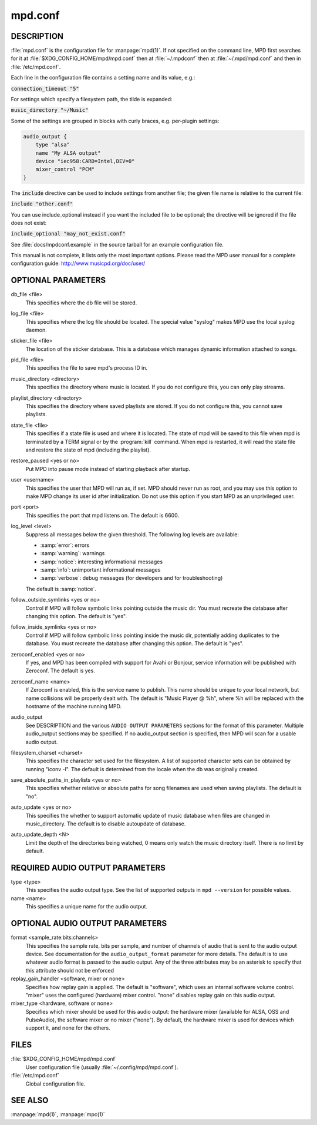 ========
mpd.conf
========


DESCRIPTION
------------

:file:`mpd.conf` is the configuration file for :manpage:`mpd(1)`. If
not specified on the command line, MPD first searches for it at
:file:`$XDG_CONFIG_HOME/mpd/mpd.conf` then at :file:`~/.mpdconf` then
at :file:`~/.mpd/mpd.conf` and then in :file:`/etc/mpd.conf`.

Each line in the configuration file contains a setting name and its value, e.g.:

:code:`connection_timeout "5"`

For settings which specify a filesystem path, the tilde is expanded:

:code:`music_directory "~/Music"`

Some of the settings are grouped in blocks with curly braces, e.g. per-plugin settings:

.. code-block:: none

   audio_output {
       type "alsa"
       name "My ALSA output"
       device "iec958:CARD=Intel,DEV=0"
       mixer_control "PCM"
   }

The :code:`include` directive can be used to include settings from
another file; the given file name is relative to the current file:

:code:`include "other.conf"`

You can use include_optional instead if you want the included file to be
optional; the directive will be ignored if the file does not exist:

:code:`include_optional "may_not_exist.conf"`

See :file:`docs/mpdconf.example` in the source tarball for an example
configuration file.

This manual is not complete, it lists only the most important options.
Please read the MPD user manual for a complete configuration guide:
http://www.musicpd.org/doc/user/


OPTIONAL PARAMETERS
-------------------

db_file <file>
   This specifies where the db file will be stored.

log_file <file>
   This specifies where the log file should be located. The special value "syslog" makes MPD use the local syslog daemon.

sticker_file <file>
   The location of the sticker database. This is a database which manages
   dynamic information attached to songs.

pid_file <file>
   This specifies the file to save mpd's process ID in.

music_directory <directory>
   This specifies the directory where music is located. If you do not configure
   this, you can only play streams.

playlist_directory <directory>
   This specifies the directory where saved playlists are stored. If
   you do not configure this, you cannot save playlists.

state_file <file>
   This specifies if a state file is used and where it is located. The state of
   mpd will be saved to this file when mpd is terminated by a TERM signal or by
   the :program:`kill` command. When mpd is restarted, it will read the state file and
   restore the state of mpd (including the playlist).

restore_paused <yes or no>
   Put MPD into pause mode instead of starting playback after startup.

user <username>
   This specifies the user that MPD will run as, if set. MPD should never run
   as root, and you may use this option to make MPD change its user id after
   initialization. Do not use this option if you start MPD as an unprivileged
   user.

port <port>
   This specifies the port that mpd listens on. The default is 6600.

log_level <level>
   Suppress all messages below the given threshold.  The following
   log levels are available:

   - :samp:`error`: errors
   - :samp:`warning`: warnings
   - :samp:`notice`: interesting informational messages
   - :samp:`info`: unimportant informational messages
   - :samp:`verbose`: debug messages (for developers and for
     troubleshooting)

   The default is :samp:`notice`.

follow_outside_symlinks <yes or no>
  Control if MPD will follow symbolic links pointing outside the music dir. You
  must recreate the database after changing this option. The default is "yes".

follow_inside_symlinks <yes or no>
  Control if MPD will follow symbolic links pointing inside the music dir,
  potentially adding duplicates to the database. You must recreate the
  database after changing this option. The default is "yes".

zeroconf_enabled <yes or no>
  If yes, and MPD has been compiled with support for Avahi or Bonjour, service
  information will be published with Zeroconf. The default is yes.

zeroconf_name <name>
  If Zeroconf is enabled, this is the service name to publish. This name should
  be unique to your local network, but name collisions will be properly dealt
  with. The default is "Music Player @ %h", where %h will be replaced with the
  hostname of the machine running MPD.

audio_output
  See DESCRIPTION and the various ``AUDIO OUTPUT PARAMETERS`` sections for the
  format of this parameter. Multiple audio_output sections may be specified. If
  no audio_output section is specified, then MPD will scan for a usable audio
  output.

filesystem_charset <charset>
  This specifies the character set used for the filesystem. A list of supported
  character sets can be obtained by running "iconv -l". The default is
  determined from the locale when the db was originally created.

save_absolute_paths_in_playlists <yes or no>
  This specifies whether relative or absolute paths for song filenames are used
  when saving playlists. The default is "no".

auto_update <yes or no>
  This specifies the whether to support automatic update of music database
  when files are changed in music_directory. The default is to disable
  autoupdate of database.

auto_update_depth <N>
  Limit the depth of the directories being watched, 0 means only watch the
  music directory itself. There is no limit by default.

REQUIRED AUDIO OUTPUT PARAMETERS
--------------------------------

type <type>
  This specifies the audio output type. See the list of supported outputs in
  ``mpd --version`` for possible values.

name <name>
  This specifies a unique name for the audio output.

OPTIONAL AUDIO OUTPUT PARAMETERS
--------------------------------

format <sample_rate:bits:channels>
  This specifies the sample rate, bits per sample, and number of channels of
  audio that is sent to the audio output device. See documentation for the
  ``audio_output_format`` parameter for more details. The default is to use
  whatever audio format is passed to the audio output. Any of the three
  attributes may be an asterisk to specify that this attribute should not be
  enforced

replay_gain_handler <software, mixer or none>
  Specifies how replay gain is applied. The default is "software", which uses
  an internal software volume control. "mixer" uses the configured (hardware)
  mixer control. "none" disables replay gain on this audio output.

mixer_type <hardware, software or none>
  Specifies which mixer should be used for this audio output: the hardware
  mixer (available for ALSA, OSS and PulseAudio), the software mixer or no
  mixer ("none"). By default, the hardware mixer is used for devices which
  support it, and none for the others.

FILES
-----

:file:`$XDG_CONFIG_HOME/mpd/mpd.conf`
  User configuration file (usually :file:`~/.config/mpd/mpd.conf`).

:file:`/etc/mpd.conf`
  Global configuration file.

SEE ALSO
--------

:manpage:`mpd(1)`, :manpage:`mpc(1)`
